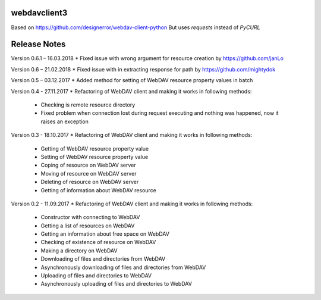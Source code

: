webdavclient3
=============

Based on https://github.com/designerror/webdav-client-python
But uses `requests` instead of `PyCURL`


Release Notes
=============

Version 0.6.1 – 16.03.2018
* Fixed issue with wrong argument for resource creation by https://github.com/janLo

Version 0.6 – 21.02.2018
* Fixed issue with in extracting response for path by https://github.com/mightydok

Version 0.5 – 03.12.2017
* Added method for setting of WebDAV resource property values in batch

Version 0.4 - 27.11.2017
* Refactoring of WebDAV client and making it works in following methods:
    - Checking is remote resource directory
    - Fixed problem when connection lost during request executing and nothing was happened, now it raises an exception

Version 0.3 - 18.10.2017
* Refactoring of WebDAV client and making it works in following methods:
    - Getting of WebDAV resource property value
    - Setting of WebDAV resource property value
    - Coping of resource on WebDAV server
    - Moving of resource on WebDAV server
    - Deleting of resource on WebDAV server
    - Getting of information about WebDAV resource

Version 0.2 - 11.09.2017
* Refactoring of WebDAV client and making it works in following methods:
    - Constructor with connecting to WebDAV
    - Getting a list of resources on WebDAV
    - Getting an information about free space on WebDAV
    - Checking of existence of resource on WebDAV
    - Making a directory on WebDAV
    - Downloading of files and directories from WebDAV
    - Asynchronously downloading of files and directories from WebDAV
    - Uploading of files and directories to WebDAV
    - Asynchronously uploading of files and directories to WebDAV